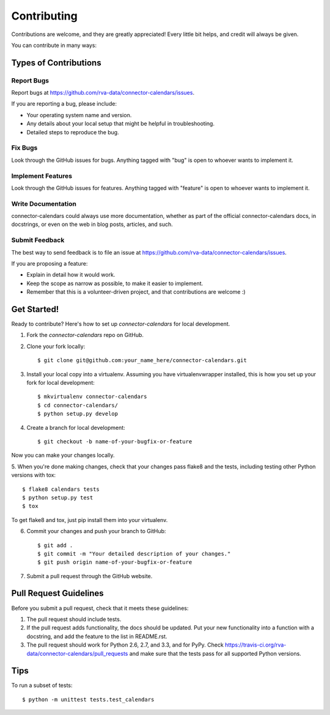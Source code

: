 ============
Contributing
============

Contributions are welcome, and they are greatly appreciated! Every
little bit helps, and credit will always be given.

You can contribute in many ways:

Types of Contributions
----------------------

Report Bugs
~~~~~~~~~~~

Report bugs at https://github.com/rva-data/connector-calendars/issues.

If you are reporting a bug, please include:

* Your operating system name and version.
* Any details about your local setup that might be helpful in troubleshooting.
* Detailed steps to reproduce the bug.

Fix Bugs
~~~~~~~~

Look through the GitHub issues for bugs. Anything tagged with "bug"
is open to whoever wants to implement it.

Implement Features
~~~~~~~~~~~~~~~~~~

Look through the GitHub issues for features. Anything tagged with "feature"
is open to whoever wants to implement it.

Write Documentation
~~~~~~~~~~~~~~~~~~~

connector-calendars could always use more documentation, whether as part of the 
official connector-calendars docs, in docstrings, or even on the web in blog posts,
articles, and such.

Submit Feedback
~~~~~~~~~~~~~~~

The best way to send feedback is to file an issue at https://github.com/rva-data/connector-calendars/issues.

If you are proposing a feature:

* Explain in detail how it would work.
* Keep the scope as narrow as possible, to make it easier to implement.
* Remember that this is a volunteer-driven project, and that contributions
  are welcome :)

Get Started!
------------

Ready to contribute? Here's how to set up `connector-calendars` for local development.

1. Fork the `connector-calendars` repo on GitHub.
2. Clone your fork locally::

    $ git clone git@github.com:your_name_here/connector-calendars.git

3. Install your local copy into a virtualenv. Assuming you have virtualenvwrapper installed, this is how you set up your fork for local development::

    $ mkvirtualenv connector-calendars
    $ cd connector-calendars/
    $ python setup.py develop

4. Create a branch for local development::

    $ git checkout -b name-of-your-bugfix-or-feature

Now you can make your changes locally.

5. When you're done making changes, check that your changes pass flake8 and the
tests, including testing other Python versions with tox::

    $ flake8 calendars tests
    $ python setup.py test
    $ tox

To get flake8 and tox, just pip install them into your virtualenv. 

6. Commit your changes and push your branch to GitHub::

    $ git add .
    $ git commit -m "Your detailed description of your changes."
    $ git push origin name-of-your-bugfix-or-feature

7. Submit a pull request through the GitHub website.

Pull Request Guidelines
-----------------------

Before you submit a pull request, check that it meets these guidelines:

1. The pull request should include tests.
2. If the pull request adds functionality, the docs should be updated. Put
   your new functionality into a function with a docstring, and add the
   feature to the list in README.rst.
3. The pull request should work for Python 2.6, 2.7, and 3.3, and for PyPy. Check 
   https://travis-ci.org/rva-data/connector-calendars/pull_requests
   and make sure that the tests pass for all supported Python versions.

Tips
----

To run a subset of tests::

    $ python -m unittest tests.test_calendars
